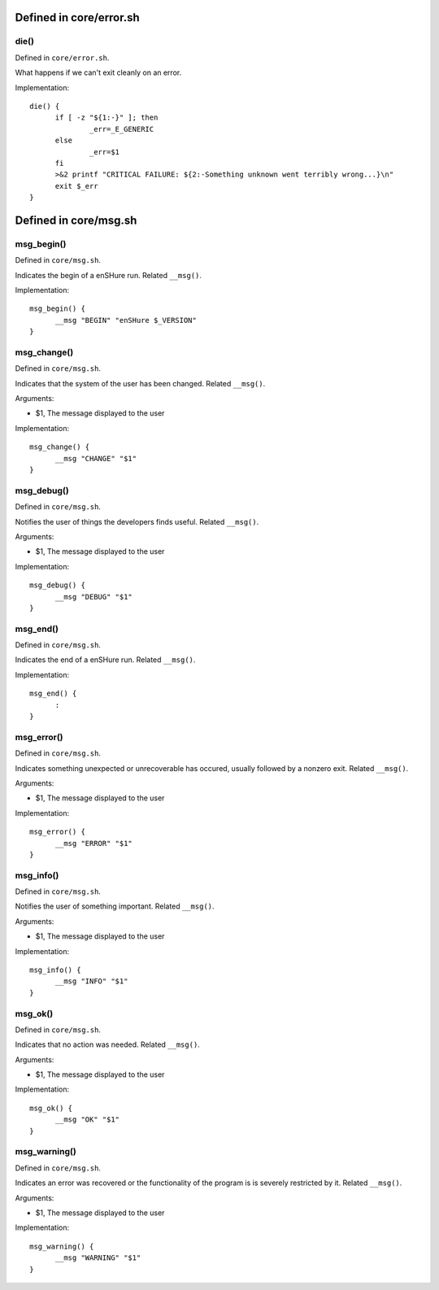 Defined in core/error.sh
------------------------

die()
#####

Defined in ``core/error.sh``.

What happens if we can't exit cleanly on an error.

Implementation::

  die() {
  	if [ -z "${1:-}" ]; then
  		_err=_E_GENERIC
  	else
  		_err=$1
  	fi
  	>&2 printf "CRITICAL FAILURE: ${2:-Something unknown went terribly wrong...}\n"
  	exit $_err
  }

Defined in core/msg.sh
----------------------

msg_begin()
###########

Defined in ``core/msg.sh``.

Indicates the begin of a enSHure run. Related ``__msg()``.

Implementation::

  msg_begin() {
  	__msg "BEGIN" "enSHure $_VERSION"
  }

msg_change()
############

Defined in ``core/msg.sh``.

Indicates that the system of the user has been changed. Related ``__msg()``.

Arguments:

- $1, The message displayed to the user

Implementation::

  msg_change() {
  	__msg "CHANGE" "$1"
  }

msg_debug()
###########

Defined in ``core/msg.sh``.

Notifies the user of things the developers finds useful. Related ``__msg()``.

Arguments:

- $1, The message displayed to the user

Implementation::

  msg_debug() {
  	__msg "DEBUG" "$1"
  }

msg_end()
#########

Defined in ``core/msg.sh``.

Indicates the end of a enSHure run. Related ``__msg()``.

Implementation::

  msg_end() {
  	:
  }

msg_error()
###########

Defined in ``core/msg.sh``.

Indicates something unexpected or unrecoverable has occured,
usually followed by a nonzero exit. Related ``__msg()``.

Arguments:

- $1, The message displayed to the user

Implementation::

  msg_error() {
  	__msg "ERROR" "$1"
  }

msg_info()
##########

Defined in ``core/msg.sh``.

Notifies the user of something important. Related ``__msg()``.

Arguments:

- $1, The message displayed to the user

Implementation::

  msg_info() {
  	__msg "INFO" "$1"
  }

msg_ok()
########

Defined in ``core/msg.sh``.

Indicates that no action was needed. Related ``__msg()``.

Arguments:

- $1, The message displayed to the user

Implementation::

  msg_ok() {
  	__msg "OK" "$1"
  }

msg_warning()
#############

Defined in ``core/msg.sh``.

Indicates an error was recovered or the functionality of the program is
is severely restricted by it. Related ``__msg()``.

Arguments:

- $1, The message displayed to the user

Implementation::

  msg_warning() {
  	__msg "WARNING" "$1"
  }

